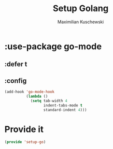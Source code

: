#+TITLE: Setup Golang
#+DESCRIPTION:
#+AUTHOR: Maximilian Kuschewski
#+PROPERTY: my-file-type emacs-config-package

* :use-package go-mode
** :defer t
** :config
#+begin_src emacs-lisp
(add-hook 'go-mode-hook
          (lambda ()
            (setq tab-width 4
                  indent-tabs-mode t
                  standard-indent 4)))
#+end_src

* Provide it
#+begin_src emacs-lisp
(provide 'setup-go)
#+end_src
